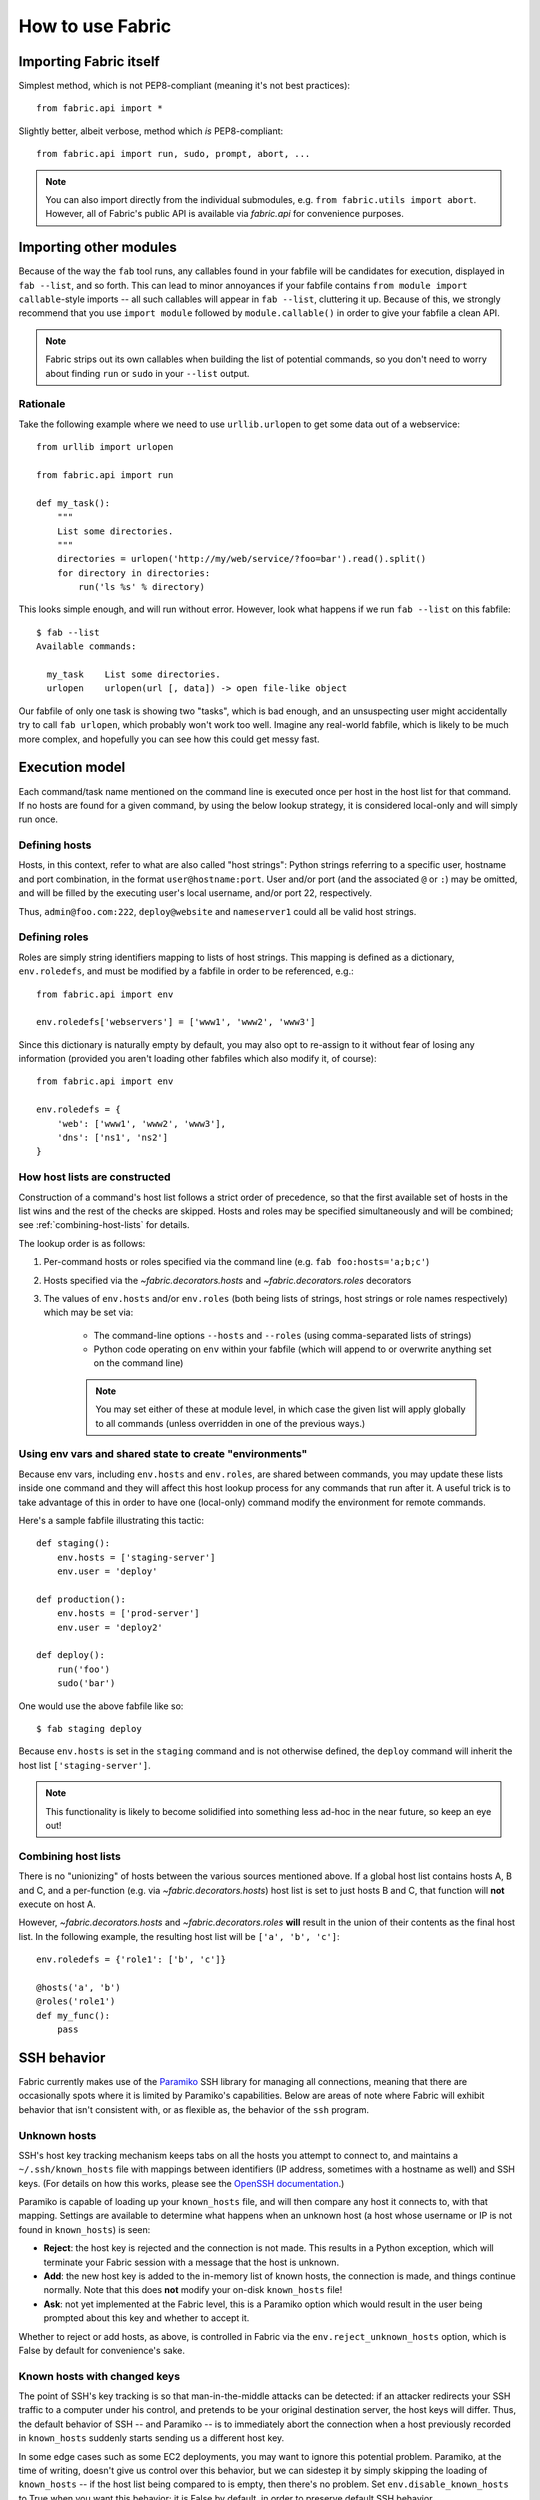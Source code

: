 =================
How to use Fabric
=================

Importing Fabric itself
=======================

Simplest method, which is not PEP8-compliant (meaning it's not best practices)::

    from fabric.api import *

Slightly better, albeit verbose, method which *is* PEP8-compliant::

    from fabric.api import run, sudo, prompt, abort, ...

.. note::
    You can also import directly from the individual submodules, e.g. ``from
    fabric.utils import abort``. However, all of Fabric's public API is
    available via `fabric.api` for convenience purposes.


Importing other modules
=======================

Because of the way the ``fab`` tool runs, any callables found in your fabfile
will be candidates for execution, displayed in ``fab --list``, and so forth.
This can lead to minor annoyances if your fabfile contains ``from module import
callable``-style imports -- all such callables will appear in ``fab --list``,
cluttering it up. Because of this, we strongly recommend that you use ``import
module`` followed by ``module.callable()`` in order to give your fabfile a
clean API.

.. note::
    Fabric strips out its own callables when building the list of potential
    commands, so you don't need to worry about finding ``run`` or ``sudo`` in
    your ``--list`` output.

Rationale
---------

Take the following example where we need to use ``urllib.urlopen`` to get some
data out of a webservice::

    from urllib import urlopen

    from fabric.api import run

    def my_task():
        """
        List some directories.
        """
        directories = urlopen('http://my/web/service/?foo=bar').read().split()
        for directory in directories:
            run('ls %s' % directory)

This looks simple enough, and will run without error. However, look what
happens if we run ``fab --list`` on this fabfile::

    $ fab --list
    Available commands:

      my_task    List some directories.   
      urlopen    urlopen(url [, data]) -> open file-like object

Our fabfile of only one task is showing two "tasks", which is bad enough, and
an unsuspecting user might accidentally try to call ``fab urlopen``, which
probably won't work too well. Imagine any real-world fabfile, which is likely
to be much more complex, and hopefully you can see how this could get messy
fast.


.. _execution-model:

Execution model
===============

Each command/task name mentioned on the command line is executed once per host
in the host list for that command. If no hosts are found for a given command,
by using the below lookup strategy, it is considered local-only and will simply
run once.

Defining hosts
----------------

Hosts, in this context, refer to what are also called "host strings": Python
strings referring to a specific user, hostname and port combination, in the
format ``user@hostname:port``. User and/or port (and the associated ``@`` or
``:``) may be omitted, and will be filled by the executing user's local
username, and/or port 22, respectively.

Thus, ``admin@foo.com:222``, ``deploy@website`` and ``nameserver1`` could all
be valid host strings.

Defining roles
----------------

Roles are simply string identifiers mapping to lists of host strings. This
mapping is defined as a dictionary, ``env.roledefs``, and must be modified by a
fabfile in order to be referenced, e.g.::

    from fabric.api import env

    env.roledefs['webservers'] = ['www1', 'www2', 'www3']

Since this dictionary is naturally empty by default, you may also opt to
re-assign to it without fear of losing any information (provided you aren't
loading other fabfiles which also modify it, of course)::

    from fabric.api import env

    env.roledefs = {
        'web': ['www1', 'www2', 'www3'],
        'dns': ['ns1', 'ns2']
    }


How host lists are constructed
------------------------------

Construction of a command's host list follows a strict order of precedence, so
that the first available set of hosts in the list wins and the rest of the
checks are skipped. Hosts and roles may be specified simultaneously and will be
combined; see :ref:`combining-host-lists` for details.

The lookup order is as follows:

#. Per-command hosts or roles specified via the command line (e.g. ``fab
   foo:hosts='a;b;c'``)
#. Hosts specified via the `~fabric.decorators.hosts` and
   `~fabric.decorators.roles` decorators
#. The values of ``env.hosts`` and/or ``env.roles`` (both being lists of
   strings, host strings or role names respectively) which may be set via:

    * The command-line options ``--hosts`` and ``--roles`` (using
      comma-separated lists of strings)
    * Python code operating on ``env`` within your fabfile (which will append
      to or overwrite anything set on the command line)

    .. note:: 
        You may set either of these at module level, in which case the given
        list will apply globally to all commands (unless overridden in one of
        the previous ways.)

Using env vars and shared state to create "environments"
--------------------------------------------------------

Because env vars, including ``env.hosts`` and ``env.roles``, are shared between
commands, you may update these lists inside one command and they will affect
this host lookup process for any commands that run after it. A useful trick is
to take advantage of this in order to have one (local-only) command modify the
environment for remote commands.

Here's a sample fabfile illustrating this tactic::

    def staging():
        env.hosts = ['staging-server']
        env.user = 'deploy'

    def production():
        env.hosts = ['prod-server']
        env.user = 'deploy2'

    def deploy():
        run('foo')
        sudo('bar')

One would use the above fabfile like so::

    $ fab staging deploy

Because ``env.hosts`` is set in the ``staging`` command and is not otherwise
defined, the ``deploy`` command will inherit the host list
``['staging-server']``.

.. note::
    This functionality is likely to become solidified into something less
    ad-hoc in the near future, so keep an eye out!

.. _combining-host-lists:

Combining host lists
--------------------

There is no "unionizing" of hosts between the various sources mentioned above.
If a global host list contains hosts A, B and C, and a per-function (e.g.
via `~fabric.decorators.hosts`) host list is set to just hosts B and C, that
function will **not** execute on host A.

However, `~fabric.decorators.hosts` and `~fabric.decorators.roles` **will**
result in the union of their contents as the final host list. In the following
example, the resulting host list will be ``['a', 'b', 'c']``::


    env.roledefs = {'role1': ['b', 'c']}

    @hosts('a', 'b')
    @roles('role1')
    def my_func():
        pass


SSH behavior
============

Fabric currently makes use of the `Paramiko
<http://www.lag.net/paramiko/docs/>`_ SSH library for managing all connections,
meaning that there are occasionally spots where it is limited by Paramiko's
capabilities. Below are areas of note where Fabric will exhibit behavior that
isn't consistent with, or as flexible as, the behavior of the ``ssh`` program.

Unknown hosts
-------------
SSH's host key tracking mechanism keeps tabs on all the hosts you attempt to
connect to, and maintains a ``~/.ssh/known_hosts`` file with mappings between
identifiers (IP address, sometimes with a hostname as well) and SSH keys. (For
details on how this works, please see the `OpenSSH documentation
<http://openssh.org/manual.html>`_.)

Paramiko is capable of loading up your ``known_hosts`` file, and will then
compare any host it connects to, with that mapping. Settings are available to
determine what happens when an unknown host (a host whose username or IP is not
found in ``known_hosts``) is seen:

* **Reject**: the host key is rejected and the connection is not made. This
  results in a Python exception, which will terminate your Fabric session with a
  message that the host is unknown.
* **Add**: the new host key is added to the in-memory list of known hosts, the
  connection is made, and things continue normally. Note that this does **not**
  modify your on-disk ``known_hosts`` file!
* **Ask**: not yet implemented at the Fabric level, this is a Paramiko option
  which would result in the user being prompted about this key and whether to
  accept it.

Whether to reject or add hosts, as above, is controlled in Fabric via the
``env.reject_unknown_hosts`` option, which is False by default for
convenience's sake.

Known hosts with changed keys
-----------------------------
The point of SSH's key tracking is so that man-in-the-middle attacks can be
detected: if an attacker redirects your SSH traffic to a computer under his
control, and pretends to be your original destination server, the host keys will
differ. Thus, the default behavior of SSH -- and Paramiko -- is to immediately
abort the connection when a host previously recorded in ``known_hosts`` suddenly
starts sending us a different host key.

In some edge cases such as some EC2 deployments, you may want to ignore this
potential problem. Paramiko, at the time of writing, doesn't give us control
over this behavior, but we can sidestep it by simply skipping the loading of
``known_hosts`` -- if the host list being compared to is empty, then there's no
problem. Set ``env.disable_known_hosts`` to True when you want this behavior; it
is False by default, in order to preserve default SSH behavior.

.. warning::
    Enabling ``env.disable_known_hosts`` will leave you wide open to
    man-in-the-middle attacks! Please use with caution.


.. _output-controls:

Output controls
===============

The ``fab`` tool is very verbose by default and prints out almost everything it
can, including the remote end's stderr and stdout streams, the command strings
being executed, and so forth. While this is necessary in many cases in order to
know just what's going on, any nontrivial Fabric task will quickly become
difficult to follow as it runs.

To solve this problem, Fabric allows granular control over its output, which is
grouped into the following levels:

* **status**: Status messages, i.e. noting when Fabric is done running, if
  the user used a keyboard interrupt, or when servers are disconnected from.
  These messages are almost always necessary and rarely verbose.

* **aborts**: Abort messages. Like status messages, these should really only be
  turned off when using Fabric as a library, and possibly not even then. Note
  that even if this output group is turned off, aborts will still occur --
  there just won't be any output about why Fabric aborted!

* **warnings**: Warning messages. These are often turned off when one expects a
  given operation to fail, such as when using ``grep`` to test existence of
  text in a file. If paired with setting ``env.warn_only`` to True, this
  results in fully silent warnings when remote programs fail. As with
  ``aborts``, this setting does not control actual warning behavior, only
  whether warning messages are printed or hidden.

* **running**: Printouts of commands being executed or files transferred, e.g.
  ``[myserver] run: ls /var/www``.

* **stdout**: Local, or remote, stdout, i.e. non-error output from commands.

* **stderr**: Local, or remote, stderr, i.e. error-related output from commands.

* **debug**: Turn on debugging. Typically off; used to see e.g. the "full"
  commands being run (i.e. where before you would only see the command as
  passed to `run`, with debugging on you would see the full ``/bin/bash -l -c
  "<command>"`` string) as well as various other debug-type output. May add
  additional output, or modify pre-existing output.
    
  Where modifying other pieces of output (such as in the above example where it
  modifies the 'running' line to show the shell and any escape characters),
  this setting takes precedence over the others; so if ``running`` is False but
  ``debug`` is True, you will still be shown the 'running' line in its
  debugging form.

In addition to these granular levels, the following act as "aliases" for groups
of the above:

* **output**: Maps to both ``stdout`` and ``stderr``. Useful for when you only
  care to see the 'running' lines and your own print statements (and warnings).

* **everything**: Includes ``warnings``, ``running`` and ``output`` (see
  above.) Thus, when turning off ``everything``, you will only see a bare
  minimum of output, along with your own print statements.

You may toggle any and all of the above levels in a few ways:

* **Direct modification of fabric.state.output**: `fabric.state.output` is a
  dictionary subclass (similar to `fabric.state.env`) whose keys are the above
  levels, and whose value are either True or False. Naturally, a True value
  results in display of that output group, and False hides it.

* **Context managers**: `~fabric.context_managers.hide` and
  `~fabric.context_managers.show` are twin context managers that take one or
  more output level names as strings, and either hide or show them within the
  wrapped block. As with most other context managers, the prior values are
  restored when the block exits.

* **Command-line arguments**: You may pass ``--hide`` and/or ``--show``
  arguments to ``fab``, which behave exactly like the context managers of the
  same names (but are, naturally, globally applied) and take comma-separated
  strings as input.

All levels, save for ``debug``, are on by default.
